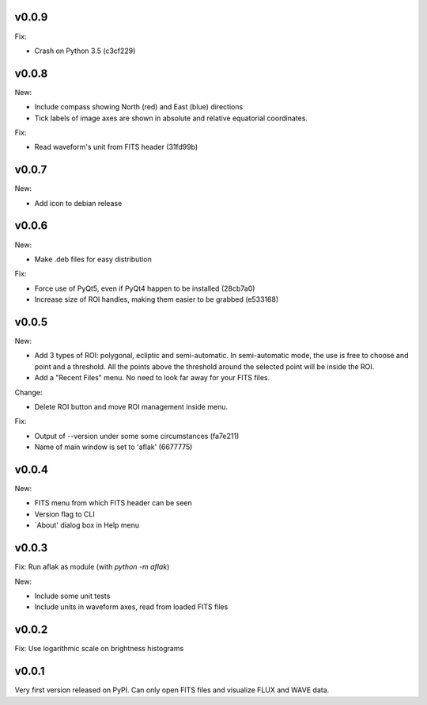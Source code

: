 v0.0.9
======

Fix:

- Crash on Python 3.5 (c3cf229)


v0.0.8
======

New:

- Include compass showing North (red) and East (blue) directions
- Tick labels of image axes are shown in absolute and relative equatorial
  coordinates.

Fix:

- Read waveform's unit from FITS header (31fd99b)


v0.0.7
======

New:

- Add icon to debian release


v0.0.6
======

New:

- Make .deb files for easy distribution

Fix:

- Force use of PyQt5, even if PyQt4 happen to be installed (28cb7a0)
- Increase size of ROI handles, making them easier to be grabbed (e533168)


v0.0.5
======

New:

- Add 3 types of ROI: polygonal, ecliptic and semi-automatic. In semi-automatic
  mode, the use is free to choose and point and a threshold. All the points
  above the threshold around the selected point will be inside the ROI.
- Add a "Recent Files" menu. No need to look far away for your FITS files.

Change:

- Delete ROI button and move ROI management inside menu.

Fix:

- Output of --version under some some circumstances (fa7e211)
- Name of main window is set to 'aflak' (6677775)


v0.0.4
======

New:

- FITS menu from which FITS header can be seen
- Version flag to CLI
- `About' dialog box in Help menu


v0.0.3
======

Fix: Run aflak as module (with `python -m aflak`)

New:

- Include some unit tests
- Include units in waveform axes, read from loaded FITS files


v0.0.2
======

Fix: Use logarithmic scale on brightness histograms


v0.0.1
======

Very first version released on PyPI. Can only open FITS files and visualize
FLUX and WAVE data.
